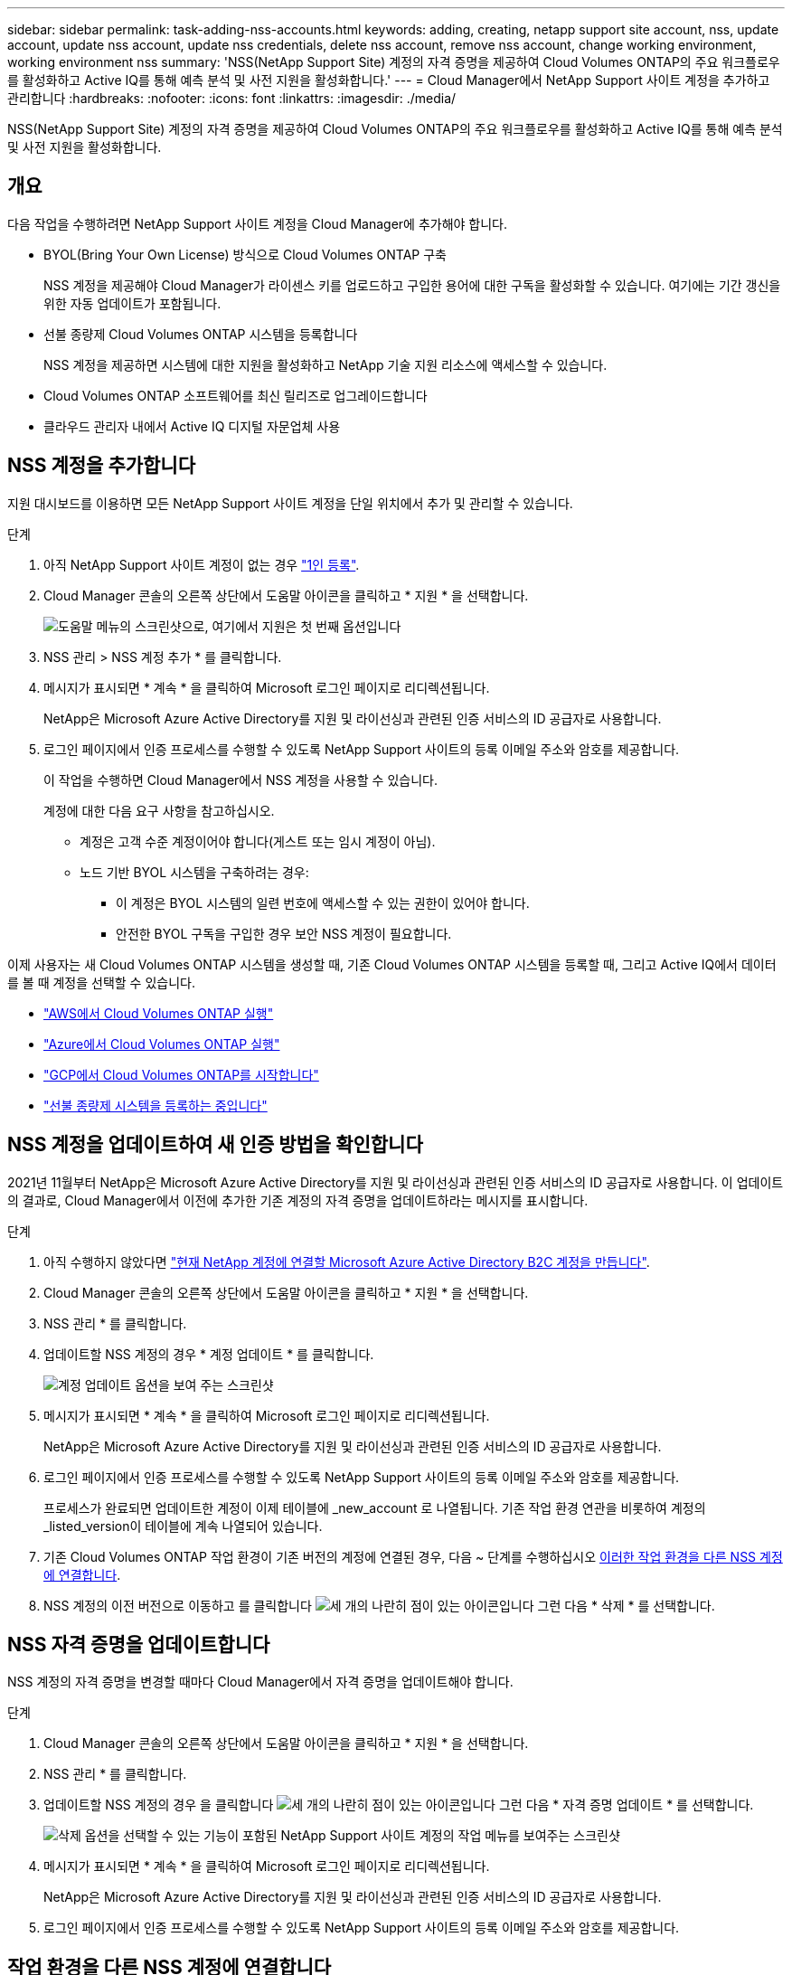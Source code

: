 ---
sidebar: sidebar 
permalink: task-adding-nss-accounts.html 
keywords: adding, creating, netapp support site account, nss, update account, update nss account, update nss credentials, delete nss account, remove nss account, change working environment, working environment nss 
summary: 'NSS(NetApp Support Site) 계정의 자격 증명을 제공하여 Cloud Volumes ONTAP의 주요 워크플로우를 활성화하고 Active IQ를 통해 예측 분석 및 사전 지원을 활성화합니다.' 
---
= Cloud Manager에서 NetApp Support 사이트 계정을 추가하고 관리합니다
:hardbreaks:
:nofooter: 
:icons: font
:linkattrs: 
:imagesdir: ./media/


[role="lead"]
NSS(NetApp Support Site) 계정의 자격 증명을 제공하여 Cloud Volumes ONTAP의 주요 워크플로우를 활성화하고 Active IQ를 통해 예측 분석 및 사전 지원을 활성화합니다.



== 개요

다음 작업을 수행하려면 NetApp Support 사이트 계정을 Cloud Manager에 추가해야 합니다.

* BYOL(Bring Your Own License) 방식으로 Cloud Volumes ONTAP 구축
+
NSS 계정을 제공해야 Cloud Manager가 라이센스 키를 업로드하고 구입한 용어에 대한 구독을 활성화할 수 있습니다. 여기에는 기간 갱신을 위한 자동 업데이트가 포함됩니다.

* 선불 종량제 Cloud Volumes ONTAP 시스템을 등록합니다
+
NSS 계정을 제공하면 시스템에 대한 지원을 활성화하고 NetApp 기술 지원 리소스에 액세스할 수 있습니다.

* Cloud Volumes ONTAP 소프트웨어를 최신 릴리즈로 업그레이드합니다
* 클라우드 관리자 내에서 Active IQ 디지털 자문업체 사용




== NSS 계정을 추가합니다

지원 대시보드를 이용하면 모든 NetApp Support 사이트 계정을 단일 위치에서 추가 및 관리할 수 있습니다.

.단계
. 아직 NetApp Support 사이트 계정이 없는 경우 https://register.netapp.com/register/start["1인 등록"^].
. Cloud Manager 콘솔의 오른쪽 상단에서 도움말 아이콘을 클릭하고 * 지원 * 을 선택합니다.
+
image:screenshot-help-support.png["도움말 메뉴의 스크린샷으로, 여기에서 지원은 첫 번째 옵션입니다"]

. NSS 관리 > NSS 계정 추가 * 를 클릭합니다.
. 메시지가 표시되면 * 계속 * 을 클릭하여 Microsoft 로그인 페이지로 리디렉션됩니다.
+
NetApp은 Microsoft Azure Active Directory를 지원 및 라이선싱과 관련된 인증 서비스의 ID 공급자로 사용합니다.

. 로그인 페이지에서 인증 프로세스를 수행할 수 있도록 NetApp Support 사이트의 등록 이메일 주소와 암호를 제공합니다.
+
이 작업을 수행하면 Cloud Manager에서 NSS 계정을 사용할 수 있습니다.

+
계정에 대한 다음 요구 사항을 참고하십시오.

+
** 계정은 고객 수준 계정이어야 합니다(게스트 또는 임시 계정이 아님).
** 노드 기반 BYOL 시스템을 구축하려는 경우:
+
*** 이 계정은 BYOL 시스템의 일련 번호에 액세스할 수 있는 권한이 있어야 합니다.
*** 안전한 BYOL 구독을 구입한 경우 보안 NSS 계정이 필요합니다.






이제 사용자는 새 Cloud Volumes ONTAP 시스템을 생성할 때, 기존 Cloud Volumes ONTAP 시스템을 등록할 때, 그리고 Active IQ에서 데이터를 볼 때 계정을 선택할 수 있습니다.

* https://docs.netapp.com/us-en/cloud-manager-cloud-volumes-ontap/task-deploying-otc-aws.html["AWS에서 Cloud Volumes ONTAP 실행"^]
* https://docs.netapp.com/us-en/cloud-manager-cloud-volumes-ontap/task-deploying-otc-azure.html["Azure에서 Cloud Volumes ONTAP 실행"^]
* https://docs.netapp.com/us-en/cloud-manager-cloud-volumes-ontap/task-deploying-gcp.html["GCP에서 Cloud Volumes ONTAP를 시작합니다"^]
* https://docs.netapp.com/us-en/cloud-manager-cloud-volumes-ontap/task-registering.html["선불 종량제 시스템을 등록하는 중입니다"^]




== NSS 계정을 업데이트하여 새 인증 방법을 확인합니다

2021년 11월부터 NetApp은 Microsoft Azure Active Directory를 지원 및 라이선싱과 관련된 인증 서비스의 ID 공급자로 사용합니다. 이 업데이트의 결과로, Cloud Manager에서 이전에 추가한 기존 계정의 자격 증명을 업데이트하라는 메시지를 표시합니다.

.단계
. 아직 수행하지 않았다면 https://kb.netapp.com/Advice_and_Troubleshooting/Miscellaneous/FAQs_for_NetApp_adoption_of_MS_Azure_AD_B2C_for_login["현재 NetApp 계정에 연결할 Microsoft Azure Active Directory B2C 계정을 만듭니다"^].
. Cloud Manager 콘솔의 오른쪽 상단에서 도움말 아이콘을 클릭하고 * 지원 * 을 선택합니다.
. NSS 관리 * 를 클릭합니다.
. 업데이트할 NSS 계정의 경우 * 계정 업데이트 * 를 클릭합니다.
+
image:screenshot-nss-update-account.png["계정 업데이트 옵션을 보여 주는 스크린샷"]

. 메시지가 표시되면 * 계속 * 을 클릭하여 Microsoft 로그인 페이지로 리디렉션됩니다.
+
NetApp은 Microsoft Azure Active Directory를 지원 및 라이선싱과 관련된 인증 서비스의 ID 공급자로 사용합니다.

. 로그인 페이지에서 인증 프로세스를 수행할 수 있도록 NetApp Support 사이트의 등록 이메일 주소와 암호를 제공합니다.
+
프로세스가 완료되면 업데이트한 계정이 이제 테이블에 _new_account 로 나열됩니다. 기존 작업 환경 연관을 비롯하여 계정의 _listed_version이 테이블에 계속 나열되어 있습니다.

. 기존 Cloud Volumes ONTAP 작업 환경이 기존 버전의 계정에 연결된 경우, 다음 ~ 단계를 수행하십시오 <<Attach a working environment to a different NSS account,이러한 작업 환경을 다른 NSS 계정에 연결합니다>>.
. NSS 계정의 이전 버전으로 이동하고 를 클릭합니다 image:icon-action.png["세 개의 나란히 점이 있는 아이콘입니다"] 그런 다음 * 삭제 * 를 선택합니다.




== NSS 자격 증명을 업데이트합니다

NSS 계정의 자격 증명을 변경할 때마다 Cloud Manager에서 자격 증명을 업데이트해야 합니다.

.단계
. Cloud Manager 콘솔의 오른쪽 상단에서 도움말 아이콘을 클릭하고 * 지원 * 을 선택합니다.
. NSS 관리 * 를 클릭합니다.
. 업데이트할 NSS 계정의 경우 을 클릭합니다 image:icon-action.png["세 개의 나란히 점이 있는 아이콘입니다"] 그런 다음 * 자격 증명 업데이트 * 를 선택합니다.
+
image:screenshot-nss-update-credentials.png["삭제 옵션을 선택할 수 있는 기능이 포함된 NetApp Support 사이트 계정의 작업 메뉴를 보여주는 스크린샷"]

. 메시지가 표시되면 * 계속 * 을 클릭하여 Microsoft 로그인 페이지로 리디렉션됩니다.
+
NetApp은 Microsoft Azure Active Directory를 지원 및 라이선싱과 관련된 인증 서비스의 ID 공급자로 사용합니다.

. 로그인 페이지에서 인증 프로세스를 수행할 수 있도록 NetApp Support 사이트의 등록 이메일 주소와 암호를 제공합니다.




== 작업 환경을 다른 NSS 계정에 연결합니다

조직에 여러 NetApp Support 사이트 계정이 있는 경우 Cloud Volumes ONTAP 시스템과 연결된 계정을 변경할 수 있습니다.

이 기능은 NetApp에서 ID 관리를 위해 채택한 Microsoft Azure AD를 사용하도록 구성된 NSS 계정에서만 지원됩니다. 이 기능을 사용하려면 * NSS 계정 추가 * 또는 * 계정 업데이트 * 를 클릭해야 합니다.

.단계
. Cloud Manager 콘솔의 오른쪽 상단에서 도움말 아이콘을 클릭하고 * 지원 * 을 선택합니다.
. NSS 관리 * 를 클릭합니다.
. NSS 계정을 변경하려면 다음 단계를 수행하십시오.
+
.. 작업 환경이 현재 연결되어 있는 NetApp Support 사이트 계정의 행을 확장합니다.
.. 연결을 변경할 작업 환경의 경우 을 클릭합니다 image:icon-action.png["세 개의 나란히 점이 있는 아이콘입니다"]
.. 다른 NSS 계정으로 변경 * 을 선택합니다.
+
image:screenshot-nss-change-account.png["NetApp Support 사이트 계정과 연결된 작업 환경의 작업 메뉴를 보여 주는 스크린샷"]

.. 계정을 선택한 다음 * 저장 * 을 클릭합니다.






== NSS 계정의 이메일 주소를 표시합니다

이제 NetApp Support 사이트 계정이 인증 서비스에 Microsoft Azure Active Directory를 사용하므로 Cloud Manager에 표시되는 NSS 사용자 이름은 일반적으로 Azure AD에서 생성한 식별자입니다. 따라서 해당 계정과 연결된 전자 메일 주소를 즉시 알지 못할 수 있습니다. Cloud Manager에는 관련 이메일 주소를 표시하는 옵션이 있습니다.


TIP: NSS 관리 페이지로 이동하면 Cloud Manager에서 테이블의 각 계정에 대한 토큰을 생성합니다. 이 토큰에는 연결된 이메일 주소에 대한 정보가 포함됩니다. 그런 다음 페이지를 나갈 때 토큰이 제거됩니다. 정보는 캐싱되지 않으며 개인 정보를 보호하는 데 도움이 됩니다.

.단계
. Cloud Manager 콘솔의 오른쪽 상단에서 도움말 아이콘을 클릭하고 * 지원 * 을 선택합니다.
. NSS 관리 * 를 클릭합니다.
. 업데이트할 NSS 계정의 경우 을 클릭합니다 image:icon-action.png["세 개의 나란히 점이 있는 아이콘입니다"] 그런 다음 * 이메일 주소 표시 * 를 선택합니다.
+
image:screenshot-nss-display-email.png["이메일 주소를 표시할 수 있는 기능이 포함된 NetApp Support 사이트 계정의 작업 메뉴를 보여주는 스크린샷"]



Cloud Manager에는 NetApp Support 사이트의 사용자 이름과 관련 이메일 주소가 표시됩니다. 복사 버튼을 사용하여 이메일 주소를 복사할 수 있습니다.



== NSS 계정을 제거합니다

Cloud Manager에서 더 이상 사용하지 않을 NSS 계정을 삭제합니다.

현재 Cloud Volumes ONTAP 작업 환경과 연결된 계정은 삭제할 수 없습니다. 먼저 해야 할 일 <<Attach a working environment to a different NSS account,이러한 작업 환경을 다른 NSS 계정에 연결합니다>>.

.단계
. Cloud Manager 콘솔의 오른쪽 상단에서 도움말 아이콘을 클릭하고 * 지원 * 을 선택합니다.
. NSS 관리 * 를 클릭합니다.
. 삭제할 NSS 계정의 경우 을 클릭합니다 image:icon-action.png["세 개의 나란히 점이 있는 아이콘입니다"] 그런 다음 * 삭제 * 를 선택합니다.
+
image:screenshot-nss-delete.png["삭제 옵션을 선택할 수 있는 기능이 포함된 NetApp Support 사이트 계정의 작업 메뉴를 보여주는 스크린샷"]

. 확인하려면 * 삭제 * 를 클릭합니다.

